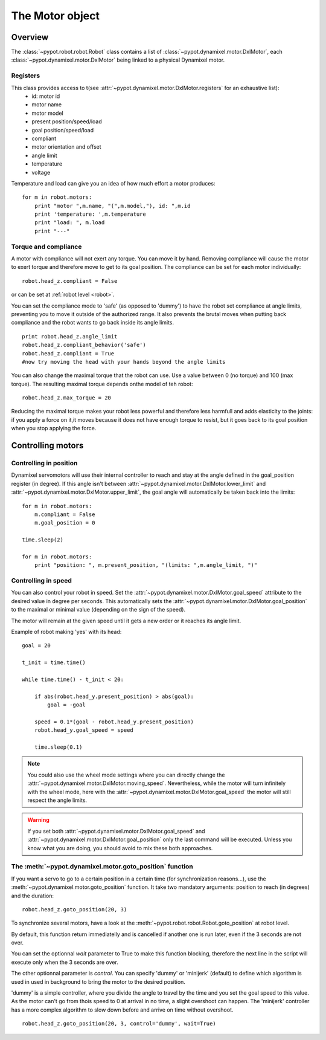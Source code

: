 .. _motor:

The Motor object
===============


Overview
-----------------------

The  :class:`~pypot.robot.robot.Robot` class contains a list of  :class:`~pypot.dynamixel.motor.DxlMotor`, each :class:`~pypot.dynamixel.motor.DxlMotor` being linked to a physical Dynamixel motor. 


Registers
+++++++++++++++

This class provides access to t(see :attr:`~pypot.dynamixel.motor.DxlMotor.registers` for an exhaustive list):
    * id: motor id 
    * motor name
    * motor model
    * present position/speed/load
    * goal position/speed/load
    * compliant
    * motor orientation and offset
    * angle limit
    * temperature
    * voltage
    
Temperature and load can give you an idea of how much effort a motor produces::
    
    for m in robot.motors:
        print "motor ",m.name, "(",m.model,"), id: ",m.id
        print 'temperature: ',m.temperature
        print "load: ", m.load
        print "---"

Torque and compliance
++++++++++++++

A motor with compliance will not exert any torque. You can move it by hand. Removing compliance will cause the motor to exert torque and therefore move to get to its goal position. The compliance can be set for each motor individually::

    robot.head_z.compliant = False
    
or can be set at  :ref:`robot level <robot>`.

You can set the compliance mode to 'safe' (as opposed to 'dummy') to have the robot set compliance at angle limits, preventing you to move it outside of the authorized range. It also prevents the brutal moves when putting back compliance and the robot wants to go back inside its angle limits.

::

    print robot.head_z.angle_limit
    robot.head_z.compliant_behavior('safe')
    robot.head_z.compliant = True
    #now try moving the head with your hands beyond the angle limits


You can also change the maximal torque that the robot can use. Use a value between 0 (no torque) and 100 (max torque). The resulting maximal torque depends onthe model of teh robot::

    robot.head_z.max_torque = 20
    
Reducing the maximal torque makes your robot less powerful and therefore less harmfull and adds elasticity to the joints: if you apply a force on it,it moves because it does not have enough torque to resist, but it goes back to its goal position when you stop applying the force.


            
Controlling motors
--------------------------------

Controlling in position
+++++++++++++++++++++++

Dynamixel servomotors will use their internal controller to reach and stay at the angle defined in the goal_position register (in degree). 
If this angle isn't between :attr:`~pypot.dynamixel.motor.DxlMotor.lower_limit` and :attr:`~pypot.dynamixel.motor.DxlMotor.upper_limit`, the goal angle will automatically be taken back into the limits::

    for m in robot.motors:
        m.compliant = False
        m.goal_position = 0
        
    time.sleep(2)

    for m in robot.motors:
        print "position: ", m.present_position, "(limits: ",m.angle_limit, ")"



Controlling in speed
++++++++++++++++++++

You can also control your robot in speed. Set the :attr:`~pypot.dynamixel.motor.DxlMotor.goal_speed` attribute to the desired value in degree per seconds.
This automatically sets the :attr:`~pypot.dynamixel.motor.DxlMotor.goal_position` to the maximal or minimal value (depending on the sign of the speed).

The motor will remain at the given speed until it gets a new order or it reaches its angle limit.

Example of robot making 'yes' with its head::

    goal = 20
    
    t_init = time.time()
    
    while time.time() - t_init < 20:
    
        if abs(robot.head_y.present_position) > abs(goal):
            goal = -goal
    
        speed = 0.1*(goal - robot.head_y.present_position)
        robot.head_y.goal_speed = speed
        
        time.sleep(0.1)
    


.. note:: You could also use the wheel mode settings where you can directly change the :attr:`~pypot.dynamixel.motor.DxlMotor.moving_speed`. Nevertheless, while the motor will turn infinitely with the wheel mode, here with the :attr:`~pypot.dynamixel.motor.DxlMotor.goal_speed` the motor will still respect the angle limits.

.. warning:: If you set both :attr:`~pypot.dynamixel.motor.DxlMotor.goal_speed` and :attr:`~pypot.dynamixel.motor.DxlMotor.goal_position` only the last command will be executed. Unless you know what you are doing, you should avoid to mix these both approaches.


The :meth:`~pypot.dynamixel.motor.goto_position` function
++++++++++++++++++++++++++++++++++++++++++

If you want a servo to go to a certain position in a certain time (for synchronization reasons...), use the :meth:`~pypot.dynamixel.motor.goto_position` function. It take two mandatory arguments: position to reach (in degrees) and the duration::

    robot.head_z.goto_position(20, 3)

To synchronize several motors, have a look at the :meth:`~pypot.robot.robot.Robot.goto_position` at robot level.

By default, this function return immediatelly and is cancelled if another one is run later, even if the 3 seconds are not over.

You can set the optionnal *wait* parameter to True to make this function blocking, therefore the next line in the script will execute only when the 3 seconds are over.

The other optionnal parameter is *control*. You can specify 'dummy' or 'minijerk' (default) to define which algorithm is used in used in background to bring the motor to the desired position.

'dummy' is a simple controller, where you divide the angle to travel by the time and you set the goal speed to this value. As the motor can't go from thois speed to 0 at arrival in no time, a slight overshoot can happen.
The 'minijerk' controller has a more complex algorithm to slow down before and arrive on time without overshoot.

::

    robot.head_z.goto_position(20, 3, control='dummy', wait=True)

